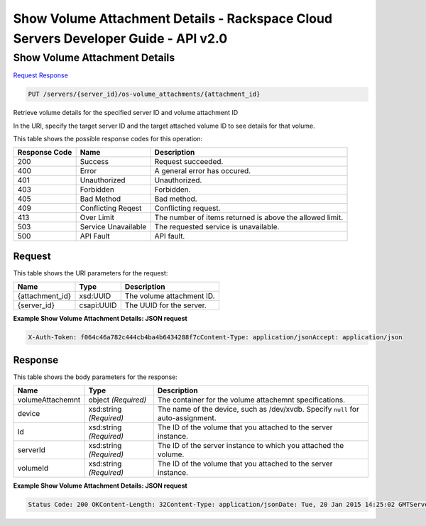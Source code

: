 =============================================================================
Show Volume Attachment Details -  Rackspace Cloud Servers Developer Guide - API v2.0
=============================================================================

Show Volume Attachment Details
~~~~~~~~~~~~~~~~~~~~~~~~~

`Request <PUT_show_volume_attachment_details_servers_server_id_os-volume_attachments_attachment_id_.rst#request>`__
`Response <PUT_show_volume_attachment_details_servers_server_id_os-volume_attachments_attachment_id_.rst#response>`__

.. code-block:: javascript

    PUT /servers/{server_id}/os-volume_attachments/{attachment_id}

Retrieve volume details for the specified server ID and volume attachment ID

In the URI, specify the target server ID and the target attached volume ID to see details for that volume.



This table shows the possible response codes for this operation:


+--------------------------+-------------------------+-------------------------+
|Response Code             |Name                     |Description              |
+==========================+=========================+=========================+
|200                       |Success                  |Request succeeded.       |
+--------------------------+-------------------------+-------------------------+
|400                       |Error                    |A general error has      |
|                          |                         |occured.                 |
+--------------------------+-------------------------+-------------------------+
|401                       |Unauthorized             |Unauthorized.            |
+--------------------------+-------------------------+-------------------------+
|403                       |Forbidden                |Forbidden.               |
+--------------------------+-------------------------+-------------------------+
|405                       |Bad Method               |Bad method.              |
+--------------------------+-------------------------+-------------------------+
|409                       |Conflicting Reqest       |Conflicting request.     |
+--------------------------+-------------------------+-------------------------+
|413                       |Over Limit               |The number of items      |
|                          |                         |returned is above the    |
|                          |                         |allowed limit.           |
+--------------------------+-------------------------+-------------------------+
|503                       |Service Unavailable      |The requested service is |
|                          |                         |unavailable.             |
+--------------------------+-------------------------+-------------------------+
|500                       |API Fault                |API fault.               |
+--------------------------+-------------------------+-------------------------+


Request
^^^^^^^^^^^^^^^^^

This table shows the URI parameters for the request:

+--------------------------+-------------------------+-------------------------+
|Name                      |Type                     |Description              |
+==========================+=========================+=========================+
|{attachment_id}           |xsd:UUID                 |The volume attachment ID.|
+--------------------------+-------------------------+-------------------------+
|{server_id}               |csapi:UUID               |The UUID for the server. |
+--------------------------+-------------------------+-------------------------+








**Example Show Volume Attachment Details: JSON request**


.. code::

    X-Auth-Token: f064c46a782c444cb4ba4b6434288f7cContent-Type: application/jsonAccept: application/json


Response
^^^^^^^^^^^^^^^^^^


This table shows the body parameters for the response:

+--------------------------+-------------------------+-------------------------+
|Name                      |Type                     |Description              |
+==========================+=========================+=========================+
|volumeAttachemnt          |object *(Required)*      |The container for the    |
|                          |                         |volume attachemnt        |
|                          |                         |specifications.          |
+--------------------------+-------------------------+-------------------------+
|device                    |xsd:string *(Required)*  |The name of the device,  |
|                          |                         |such as /dev/xvdb.       |
|                          |                         |Specify ``null`` for     |
|                          |                         |auto-assignment.         |
+--------------------------+-------------------------+-------------------------+
|Id                        |xsd:string *(Required)*  |The ID of the volume     |
|                          |                         |that you attached to the |
|                          |                         |server instance.         |
+--------------------------+-------------------------+-------------------------+
|serverId                  |xsd:string *(Required)*  |The ID of the server     |
|                          |                         |instance to which you    |
|                          |                         |attached the volume.     |
+--------------------------+-------------------------+-------------------------+
|volumeId                  |xsd:string *(Required)*  |The ID of the volume     |
|                          |                         |that you attached to the |
|                          |                         |server instance.         |
+--------------------------+-------------------------+-------------------------+





**Example Show Volume Attachment Details: JSON request**


.. code::

    Status Code: 200 OKContent-Length: 32Content-Type: application/jsonDate: Tue, 20 Jan 2015 14:25:02 GMTServer: Jetty(8.0.y.z-SNAPSHOT)Via: 1.1 Repose (Repose/2.12)x-compute-request-id: req-96b3fdf4-a6d9-42ce-91bb-2cea8eb5e14e

